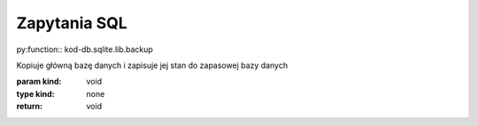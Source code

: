 Zapytania SQL
================


py:function:: kod-db.sqlite.lib.backup

Kopiuje główną bazę danych i zapisuje jej stan do zapasowej bazy danych

:param kind: void
:type kind: none
:return: void
